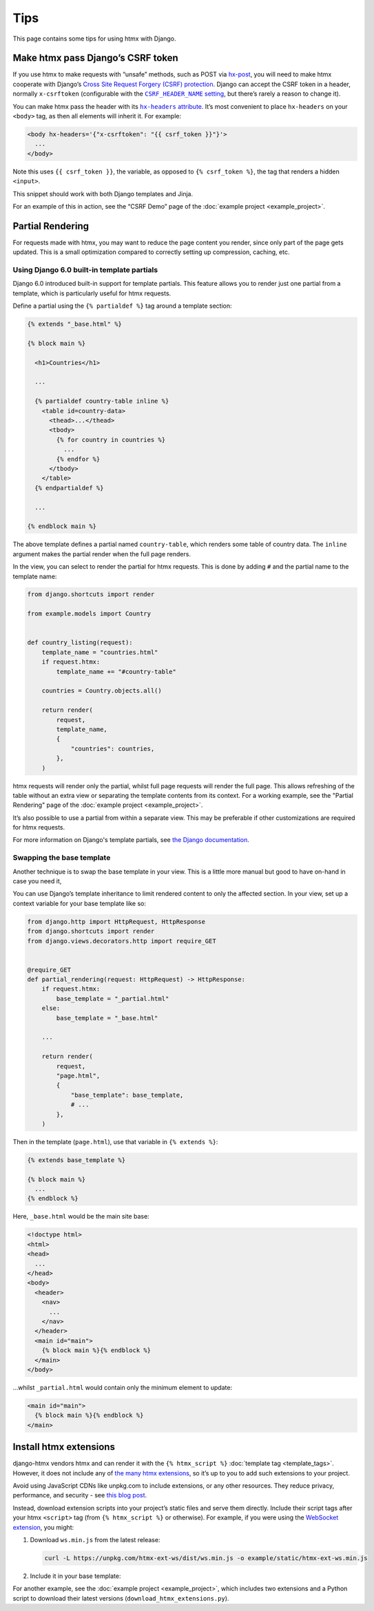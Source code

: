 Tips
====

This page contains some tips for using htmx with Django.

.. _tips-csrf-token:

Make htmx pass Django’s CSRF token
----------------------------------

If you use htmx to make requests with “unsafe” methods, such as POST via `hx-post <https://htmx.org/attributes/hx-post/>`__, you will need to make htmx cooperate with Django’s `Cross Site Request Forgery (CSRF) protection <https://docs.djangoproject.com/en/stable/ref/csrf/>`__.
Django can accept the CSRF token in a header, normally ``x-csrftoken`` (configurable with the |CSRF_HEADER_NAME setting|__, but there’s rarely a reason to change it).

.. |CSRF_HEADER_NAME setting| replace:: ``CSRF_HEADER_NAME`` setting
__ https://docs.djangoproject.com/en/stable/ref/settings/#std:setting-CSRF_HEADER_NAME

You can make htmx pass the header with its |hx-headers attribute|__.
It’s most convenient to place ``hx-headers`` on your ``<body>`` tag, as then all elements will inherit it.
For example:

.. |hx-headers attribute| replace:: ``hx-headers`` attribute
__ https://htmx.org/attributes/hx-headers/

.. code-block:: django

   <body hx-headers='{"x-csrftoken": "{{ csrf_token }}"}'>
     ...
   </body>

Note this uses ``{{ csrf_token }}``, the variable, as opposed to ``{% csrf_token %}``, the tag that renders a hidden ``<input>``.

This snippet should work with both Django templates and Jinja.

For an example of this in action, see the “CSRF Demo” page of the :doc:`example project <example_project>`.

.. _partial-rendering:

Partial Rendering
-----------------

For requests made with htmx, you may want to reduce the page content you render, since only part of the page gets updated.
This is a small optimization compared to correctly setting up compression, caching, etc.

Using Django 6.0 built-in template partials
~~~~~~~~~~~~~~~~~~~~~~~~~~~~~~~~~~~~~~~~~~~~

Django 6.0 introduced built-in support for template partials.
This feature allows you to render just one partial from a template, which is particularly useful for htmx requests.

Define a partial using the ``{% partialdef %}`` tag around a template section:

.. code-block:: django

    {% extends "_base.html" %}

    {% block main %}

      <h1>Countries</h1>

      ...

      {% partialdef country-table inline %}
        <table id=country-data>
          <thead>...</thead>
          <tbody>
            {% for country in countries %}
              ...
            {% endfor %}
          </tbody>
        </table>
      {% endpartialdef %}

      ...

    {% endblock main %}

The above template defines a partial named ``country-table``, which renders some table of country data.
The ``inline`` argument makes the partial render when the full page renders.

In the view, you can select to render the partial for htmx requests.
This is done by adding ``#`` and the partial name to the template name:

.. code-block:: python

    from django.shortcuts import render

    from example.models import Country


    def country_listing(request):
        template_name = "countries.html"
        if request.htmx:
            template_name += "#country-table"

        countries = Country.objects.all()

        return render(
            request,
            template_name,
            {
                "countries": countries,
            },
        )

htmx requests will render only the partial, whilst full page requests will render the full page.
This allows refreshing of the table without an extra view or separating the template contents from its context.
For a working example, see the "Partial Rendering" page of the :doc:`example project <example_project>`.

It’s also possible to use a partial from within a separate view.
This may be preferable if other customizations are required for htmx requests.

For more information on Django's template partials, see `the Django documentation <https://docs.djangoproject.com/en/6.0/ref/templates/language/#template-partials>`__.

Swapping the base template
~~~~~~~~~~~~~~~~~~~~~~~~~~

Another technique is to swap the base template in your view.
This is a little more manual but good to have on-hand in case you need it,

You can use Django’s template inheritance to limit rendered content to only the affected section.
In your view, set up a context variable for your base template like so:

.. code-block:: python

   from django.http import HttpRequest, HttpResponse
   from django.shortcuts import render
   from django.views.decorators.http import require_GET


   @require_GET
   def partial_rendering(request: HttpRequest) -> HttpResponse:
       if request.htmx:
           base_template = "_partial.html"
       else:
           base_template = "_base.html"

       ...

       return render(
           request,
           "page.html",
           {
               "base_template": base_template,
               # ...
           },
       )

Then in the template (``page.html``), use that variable in ``{% extends %}``:

.. code-block:: django

   {% extends base_template %}

   {% block main %}
     ...
   {% endblock %}

Here, ``_base.html`` would be the main site base:

.. code-block:: django

    <!doctype html>
    <html>
    <head>
      ...
    </head>
    <body>
      <header>
        <nav>
          ...
        </nav>
      </header>
      <main id="main">
        {% block main %}{% endblock %}
      </main>
    </body>

…whilst ``_partial.html`` would contain only the minimum element to update:

.. code-block:: django

   <main id="main">
     {% block main %}{% endblock %}
   </main>

.. _htmx-extensions:

Install htmx extensions
-----------------------

django-htmx vendors htmx and can render it with the ``{% htmx_script %}`` :doc:`template tag <template_tags>`.
However, it does not include any of `the many htmx extensions <https://htmx.org/extensions/>`__, so it’s up to you to add such extensions to your project.

Avoid using JavaScript CDNs like unpkg.com to include extensions, or any other resources.
They reduce privacy, performance, and security - see `this blog post <https://blog.wesleyac.com/posts/why-not-javascript-cdn>`__.

Instead, download extension scripts into your project’s static files and serve them directly.
Include their script tags after your htmx ``<script>`` tag (from ``{% htmx_script %}`` or otherwise).
For example, if you were using the `WebSocket extension <https://htmx.org/extensions/ws/>`__, you might:

1. Download ``ws.min.js`` from the latest release:

   .. code-block:: sh

       curl -L https://unpkg.com/htmx-ext-ws/dist/ws.min.js -o example/static/htmx-ext-ws.min.js

2. Include it in your base template:

   .. code-block:: django
      :emphasize-lines: 7

       {% load django_htmx static %}
       <!doctype html>
       <html>
         <head>
           ...
           {% htmx_script %}
           <script src="{% static 'htmx-ext-ws.min.js' %}" defer></script>
         </head>
         <body>
           ...
         </body>
       </html>

For another example, see the :doc:`example project <example_project>`, which includes two extensions and a Python script to download their latest versions (``download_htmx_extensions.py``).
